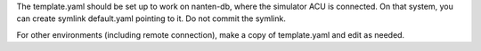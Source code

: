 The template.yaml should be set up to work on nanten-db, where the
simulator ACU is connected.  On that system, you can create symlink
default.yaml pointing to it.  Do not commit the symlink.

For other environments (including remote connection), make a copy of
template.yaml and edit as needed.

